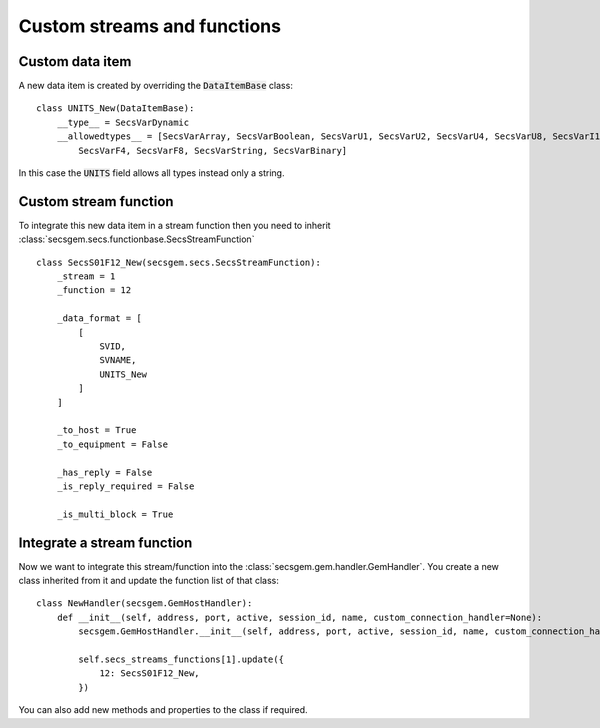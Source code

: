 Custom streams and functions
============================

Custom data item
----------------

A new data item is created by overriding the :code:`DataItemBase` class::

    class UNITS_New(DataItemBase):
        __type__ = SecsVarDynamic    
        __allowedtypes__ = [SecsVarArray, SecsVarBoolean, SecsVarU1, SecsVarU2, SecsVarU4, SecsVarU8, SecsVarI1, SecsVarI2, SecsVarI4, SecsVarI8, \
            SecsVarF4, SecsVarF8, SecsVarString, SecsVarBinary]

In this case the :code:`UNITS` field allows all types instead only a string.

Custom stream function
----------------------

To integrate this new data item in a stream function then you need to inherit :class:`secsgem.secs.functionbase.SecsStreamFunction` ::

    class SecsS01F12_New(secsgem.secs.SecsStreamFunction):
        _stream = 1
        _function = 12

        _data_format = [
            [
                SVID,
                SVNAME,
                UNITS_New
            ]
        ]

        _to_host = True
        _to_equipment = False

        _has_reply = False
        _is_reply_required = False

        _is_multi_block = True


Integrate a stream function
---------------------------

Now we want to integrate this stream/function into the :class:`secsgem.gem.handler.GemHandler`.
You create a new class inherited from it and update the function list of that class::

    class NewHandler(secsgem.GemHostHandler):
        def __init__(self, address, port, active, session_id, name, custom_connection_handler=None):
            secsgem.GemHostHandler.__init__(self, address, port, active, session_id, name, custom_connection_handler)

            self.secs_streams_functions[1].update({
                12: SecsS01F12_New,
            })

You can also add new methods and properties to the class if required.
